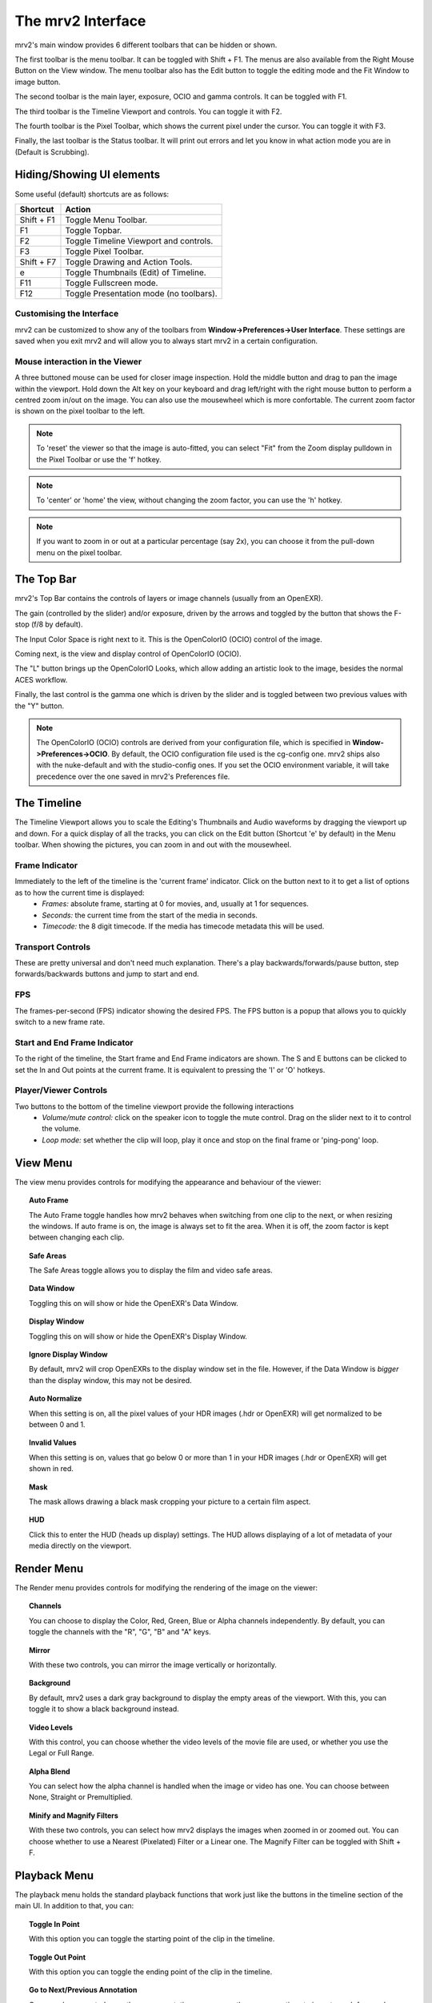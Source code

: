 .. _interface:

##################
The mrv2 Interface
##################

.. image:: ../images/interface-02.png
   :align: center

mrv2's main window provides 6 different toolbars that can be hidden or shown.

The first toolbar is the menu toolbar.  It can be toggled with Shift + F1. The menus are also available from the Right Mouse Button on the View window.  The menu toolbar also has the Edit button to toggle the editing mode and the Fit Window to image button.

The second toolbar is the main layer, exposure, OCIO and gamma controls.  It can be toggled with F1.

The third toolbar is the Timeline Viewport and controls.  You can toggle it with F2.

The fourth toolbar is the Pixel Toolbar, which shows the current pixel under the cursor.  You can toggle it with F3.

Finally, the last toolbar is the Status toolbar.  It will print out errors and let you know in what action mode you are in (Default is Scrubbing).

Hiding/Showing UI elements
++++++++++++++++++++++++++

Some useful (default) shortcuts are as follows:

============  =======================================
Shortcut      Action
============  =======================================
Shift + F1    Toggle Menu Toolbar.
F1            Toggle Topbar.
F2            Toggle Timeline Viewport and controls.
F3            Toggle Pixel Toolbar.
Shift + F7    Toggle Drawing and Action Tools.
e             Toggle Thumbnails (Edit) of Timeline.
F11           Toggle Fullscreen mode.
F12           Toggle Presentation mode (no toolbars).
============  =======================================


Customising the Interface
-------------------------

.. image:: ../images/interface-03.png
   :align: center

mrv2 can be customized to show any of the toolbars from **Window->Preferences->User Interface**.  These settings are saved when you exit mrv2 and will allow you to always start mrv2 in a certain configuration.

Mouse interaction in the Viewer
-------------------------------

A three buttoned mouse can be used for closer image inspection. Hold the middle button and drag to pan the image within the viewport. Hold down the Alt key on your keyboard and drag left/right with the right mouse button to perform a centred zoom in/out on the image.  You can also use the mousewheel which is more confortable.
The current zoom factor is shown on the pixel toolbar to the left.

.. note::
    To 'reset' the viewer so that the image is auto-fitted, you can select "Fit" from the Zoom display pulldown in the Pixel Toolbar or use the 'f' hotkey.

.. note::
    To 'center' or 'home' the view, without changing the zoom factor, you can
    use the 'h' hotkey.
    
.. note::
   If you want to zoom in or out at a particular percentage (say 2x), you can
   choose it from the pull-down menu on the pixel toolbar.

The Top Bar
+++++++++++

mrv2's Top Bar contains the controls of layers or image channels (usually from an OpenEXR).

The gain (controlled by the slider) and/or exposure, driven by the arrows and toggled by the button that shows the F-stop (f/8 by default).

The Input Color Space is right next to it.  This is the OpenColorIO (OCIO) control of the image.

Coming next, is the view and display control of OpenColorIO (OCIO).

The "L" button brings up the OpenColorIO Looks, which allow adding an artistic look to the image, besides the normal ACES workflow. 

Finally, the last control is the gamma one which is driven by the slider and is toggled between two previous values with the "Y" button.

.. note::

   The OpenColorIO (OCIO) controls are derived from your configuration file, which is specified in **Window->Preferences->OCIO**.  By default, the OCIO configuration file used is the cg-config one.  mrv2 ships also with the nuke-default and with the studio-config ones.
   If you set the OCIO environment variable, it will take precedence over the one saved in mrv2's Preferences file.

The Timeline
++++++++++++

.. image:: ../images/timeline-01.png
   :align: center

The Timeline Viewport allows you to scale the Editing's Thumbnails and Audio waveforms by dragging the viewport up and down.  For a quick display of all the tracks, you can click on the Edit button (Shortcut 'e' by default) in the Menu toolbar.
When showing the pictures, you can zoom in and out with the mousewheel.

Frame Indicator
---------------

Immediately to the left of the timeline is the 'current frame' indicator. Click on the button next to it to get a list of options as to how the current time is displayed:
    - *Frames:* absolute frame, starting at 0 for movies, and, usually at 1 for sequences.
    - *Seconds:* the current time from the start of the media in seconds.
    - *Timecode:* the 8 digit timecode. If the media has timecode metadata this will be used.

Transport Controls
------------------

These are pretty universal and don't need much explanation. There's a play backwards/forwards/pause button, step forwards/backwards buttons and jump to start and end.

FPS
---

The frames-per-second (FPS) indicator showing the desired FPS.  The FPS button is a popup that allows you to quickly switch to a new frame rate.

Start and End Frame Indicator
-----------------------------

To the right of the timeline, the Start frame and End Frame indicators are shown.  The S and E buttons can be clicked to set the In and Out points at the current frame.  It is equivalent to pressing the 'I' or 'O' hotkeys.

Player/Viewer Controls
----------------------

Two buttons to the bottom of the timeline viewport provide the following interactions
    - *Volume/mute control:* click on the speaker icon to toggle the mute control. Drag on the slider next to it to control the volume.
    - *Loop mode:* set whether the clip will loop, play it once and stop on the final frame or 'ping-pong' loop.

View Menu
+++++++++

The view menu provides controls for modifying the appearance and behaviour of the viewer:

.. topic:: Auto Frame

   The Auto Frame toggle handles how mrv2 behaves when switching from one clip
   to the next, or when resizing the windows.  If auto frame is on, the image
   is always set to fit the area.  When it is off, the zoom factor is kept
   between changing each clip.
   
.. topic:: Safe Areas

   The Safe Areas toggle allows you to display the film and video safe areas.
    
.. topic:: Data Window

   Toggling this on will show or hide the OpenEXR's Data Window.
   
.. topic:: Display Window

   Toggling this on will show or hide the OpenEXR's Display Window.	

.. topic:: Ignore Display Window

   By default, mrv2 will crop OpenEXRs to the display window set in the file.
   However, if the Data Window is *bigger* than the display window, this may
   not be desired.
   
.. topic:: Auto Normalize

   When this setting is on, all the pixel values of your HDR images (.hdr or
   OpenEXR) will get normalized to be between 0 and 1.
   
.. topic:: Invalid Values

   When this setting is on, values that go below 0 or more than 1 in your HDR
   images (.hdr or OpenEXR) will get shown in red.
   
.. topic:: Mask

   The mask allows drawing a black mask cropping your picture to a certain film aspect.

.. topic:: HUD

   Click this to enter the HUD (heads up display) settings. The HUD allows displaying of a lot of metadata of your media directly on the viewport.
      
Render Menu
+++++++++++

The Render menu provides controls for modifying the rendering of the image on the viewer:

.. topic:: Channels

   You can choose to display the Color, Red, Green, Blue or Alpha channels independently.  By default, you can toggle the channels with the "R", "G", "B" and "A" keys.
    
.. topic:: Mirror

   With these two controls, you can mirror the image vertically or horizontally.
   
.. topic:: Background

   By default, mrv2 uses a dark gray background to display the empty areas of the viewport.  With this, you can toggle it to show a black background instead.	
	   
.. topic:: Video Levels

   With this control, you can choose whether the video levels of the movie file are used, or whether you use the Legal or Full Range.

.. topic:: Alpha Blend

   You can select how the alpha channel is handled when the image or video has one.  You can choose between None, Straight or Premultiplied.
      
.. topic:: Minify and Magnify Filters

   With these two controls, you can select how mrv2 displays the images when zoomed in or zoomed out.  You can choose whether to use a Nearest (Pixelated) Filter or a Linear one.  The Magnify Filter can be toggled with Shift + F.

Playback Menu
+++++++++++++

The playback menu holds the standard playback functions that work just like the buttons in the timeline section of the main UI.  In addition to that, you can:

.. topic:: Toggle In Point

	   With this option you can toggle the starting point of the clip in the timeline.

.. topic:: Toggle Out Point

	   With this option you can toggle the ending point of the clip in the timeline.

.. topic:: Go to Next/Previous Annotation

	   Once you have created more than one annotation you can use these menu options to jump to each frame where the annotation resides.
	   
.. topic:: Annotation/Clear, Annotation/Clear All
	   
	   With these commands, once one or more annotations have been created, you will be able to clear the annotation on the current frame or all the annoations on the timeline.

Timeline Menu
+++++++++++++

The Timeline menu provides controls for modifying the timeline viewport at the bottom of the view window:

.. topic:: Editable

   When set to on, you will be able to move several clips created with the built-in Playlist Panel, Edit/Slice tool or when read from an .otio file.  The top part of the timeline (that with numbers), will allow you to go from one frame to the next.  When inactive, you can click on any of picture images, too, to move from frame to the next. 
    
.. topic:: Edit Associated Clips

   When this control is on, and Editable is on, video and audio clips can be
   moved together if they start and end *EXACTLY* at the same time.  Note that
   it is often difficult to get audio tracks to match video tracks exactly.
   
.. topic:: Thumbnails

   This setting allows you to turn off the picture thumbnails in the timeline
   viewport as well as select the size of them if you have larger monitor
   resolutions.	
	   
.. topic:: Transitions

   With this on, you can show audio and video transitions in .otio files.
   (Currently not implemented in v1.1.8).

.. topic:: Markers

   With this setting on, you can show .otio markers in the timeline viewport.
   Markers are used in .otio files to mark interesting areas in the timeline.
   
Image Menu
++++++++++

This menu appears only when a versioned clip is detected on disk.  By default, this is a directory or file or both named with "_v" and a number, like::

  Fluid_v0001.0001.exr
  Bunny_v1/Bunny.0001.exr

Note that this can be changed with a regular expression on the Preferences Window->Loading.

.. topic:: Version/First, Version/Last

	   It will check the disk for the first and last version it can find.  By default, it will accept a maximum gap of 10 versions before giving up.  You can see how it matches the clip in the Log Panel or in the shell console if you started it command-line.

.. topic:: Version/Previous, Version/Next

	   It will look for the previous or next version of the current clip.  By default, it will accept a maximum gap of 10 versions before giving up.  You can see how it matches the clip in the Log Panel or in the shell console if you started it command-line.
  
Edit Menu
+++++++++

The edit menu provides some quick editing functionality to edit the timeline and the clips.  It is not meant to be a full-blown Non Linear Editor, but a quick way to see and adjust your animations.

.. topic:: Frame/Cut, Frame/Copy, Frame/Paste, Frame/Insert

	   These controls allow you to cut, copy, paste and insert a single frame of animation.  It is useful for animators to block their timing, without having to actually go to their animation package itself.
    
.. topic:: Audio Gap/Insert, Audio Gap/Remove

	   This menu options allow you to add or remove an audio gap from a timeline portion that has no audio.  Just position the timeline frame above the clip you want to add the audio gap to and select Insert.  To remove it, do the same but use Remove.
   
.. topic:: Slice

	   This command will slice the clip(s) at current frame of the timeline, creating two clips.
	   
.. topic:: Remove

	   This command will remove the current clip(s) at the point in the timeline.

.. topic:: Undo/Remove

	   These command undo or redo the latest edit.  They should not be confused with the Undo/Redo annotations.

The Panels
++++++++++

mrv2 supports Panels to organize the information logically.  These panels can be docked to the right of the main viewport or can be made floating windows if dragged from their main drag bar.

Divider
+++++++

The Panels have a divider, just like the Timeline Viewport, and can be dragged to make the panel bigger or smaller (and change the size of the main viewport).



